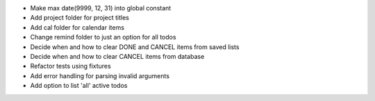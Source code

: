 - Make max date(9999, 12, 31) into global constant
- Add project folder for project titles
- Add cal folder for calendar items
- Change remind folder to just an option for all todos
- Decide when and how to clear DONE and CANCEL items from saved lists
- Decide when and how to clear CANCEL items from database
- Refactor tests using fixtures
- Add error handling for parsing invalid arguments
- Add option to list 'all' active todos
